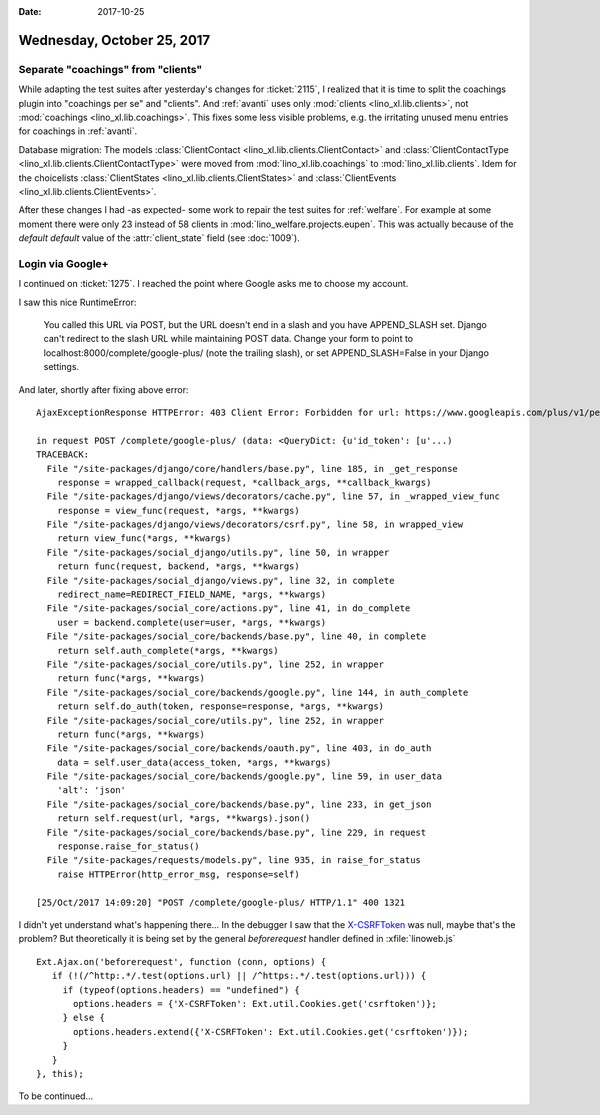 :date: 2017-10-25

===========================
Wednesday, October 25, 2017
===========================

Separate "coachings" from "clients"
===================================

While adapting the test suites after yesterday's changes for
:ticket:`2115`, I realized that it is time to split the coachings
plugin into "coachings per se" and "clients".  And :ref:`avanti` uses
only :mod:`clients <lino_xl.lib.clients>`, not :mod:`coachings
<lino_xl.lib.coachings>`.  This fixes some less visible problems,
e.g. the irritating unused menu entries for coachings in
:ref:`avanti`.

Database migration: The models :class:`ClientContact
<lino_xl.lib.clients.ClientContact>` and :class:`ClientContactType
<lino_xl.lib.clients.ClientContactType>` were moved from
:mod:`lino_xl.lib.coachings` to :mod:`lino_xl.lib.clients`.  Idem for
the choicelists :class:`ClientStates
<lino_xl.lib.clients.ClientStates>` and :class:`ClientEvents
<lino_xl.lib.clients.ClientEvents>`.
       
After these changes I had -as expected- some work to repair the test
suites for :ref:`welfare`.  For example at some moment there were only
23 instead of 58 clients in :mod:`lino_welfare.projects.eupen`.  This
was actually because of the *default default* value of the
:attr:`client_state` field (see :doc:`1009`).


Login via Google+
=================

I continued on :ticket:`1275`.
I reached the point where Google asks me to choose my account.

I saw this nice RuntimeError:

  You called this URL via POST, but the URL doesn't end in a slash and you have APPEND_SLASH set.
  Django can't redirect to the slash URL while maintaining POST data.
  Change your form to point to localhost:8000/complete/google-plus/ (note the trailing slash),
  or set APPEND_SLASH=False in your Django settings.
  

And later, shortly after fixing above error::
   
    AjaxExceptionResponse HTTPError: 403 Client Error: Forbidden for url: https://www.googleapis.com/plus/v1/people/me?access_token=...&alt=json

    in request POST /complete/google-plus/ (data: <QueryDict: {u'id_token': [u'...)
    TRACEBACK:
      File "/site-packages/django/core/handlers/base.py", line 185, in _get_response
        response = wrapped_callback(request, *callback_args, **callback_kwargs)
      File "/site-packages/django/views/decorators/cache.py", line 57, in _wrapped_view_func
        response = view_func(request, *args, **kwargs)
      File "/site-packages/django/views/decorators/csrf.py", line 58, in wrapped_view
        return view_func(*args, **kwargs)
      File "/site-packages/social_django/utils.py", line 50, in wrapper
        return func(request, backend, *args, **kwargs)
      File "/site-packages/social_django/views.py", line 32, in complete
        redirect_name=REDIRECT_FIELD_NAME, *args, **kwargs)
      File "/site-packages/social_core/actions.py", line 41, in do_complete
        user = backend.complete(user=user, *args, **kwargs)
      File "/site-packages/social_core/backends/base.py", line 40, in complete
        return self.auth_complete(*args, **kwargs)
      File "/site-packages/social_core/utils.py", line 252, in wrapper
        return func(*args, **kwargs)
      File "/site-packages/social_core/backends/google.py", line 144, in auth_complete
        return self.do_auth(token, response=response, *args, **kwargs)
      File "/site-packages/social_core/utils.py", line 252, in wrapper
        return func(*args, **kwargs)
      File "/site-packages/social_core/backends/oauth.py", line 403, in do_auth
        data = self.user_data(access_token, *args, **kwargs)
      File "/site-packages/social_core/backends/google.py", line 59, in user_data
        'alt': 'json'
      File "/site-packages/social_core/backends/base.py", line 233, in get_json
        return self.request(url, *args, **kwargs).json()
      File "/site-packages/social_core/backends/base.py", line 229, in request
        response.raise_for_status()
      File "/site-packages/requests/models.py", line 935, in raise_for_status
        raise HTTPError(http_error_msg, response=self)

    [25/Oct/2017 14:09:20] "POST /complete/google-plus/ HTTP/1.1" 400 1321


I didn't yet understand what's happening there...  In the debugger I
saw that the `X-CSRFToken
<https://docs.djangoproject.com/en/1.11/ref/csrf/>`__ was null, maybe
that's the problem?  But theoretically it is being set by the general
`beforerequest` handler defined in :xfile:`linoweb.js` ::

    Ext.Ajax.on('beforerequest', function (conn, options) {
       if (!(/^http:.*/.test(options.url) || /^https:.*/.test(options.url))) {
         if (typeof(options.headers) == "undefined") {
           options.headers = {'X-CSRFToken': Ext.util.Cookies.get('csrftoken')};
         } else {
           options.headers.extend({'X-CSRFToken': Ext.util.Cookies.get('csrftoken')});
         }                        
       }
    }, this);


To be continued...
